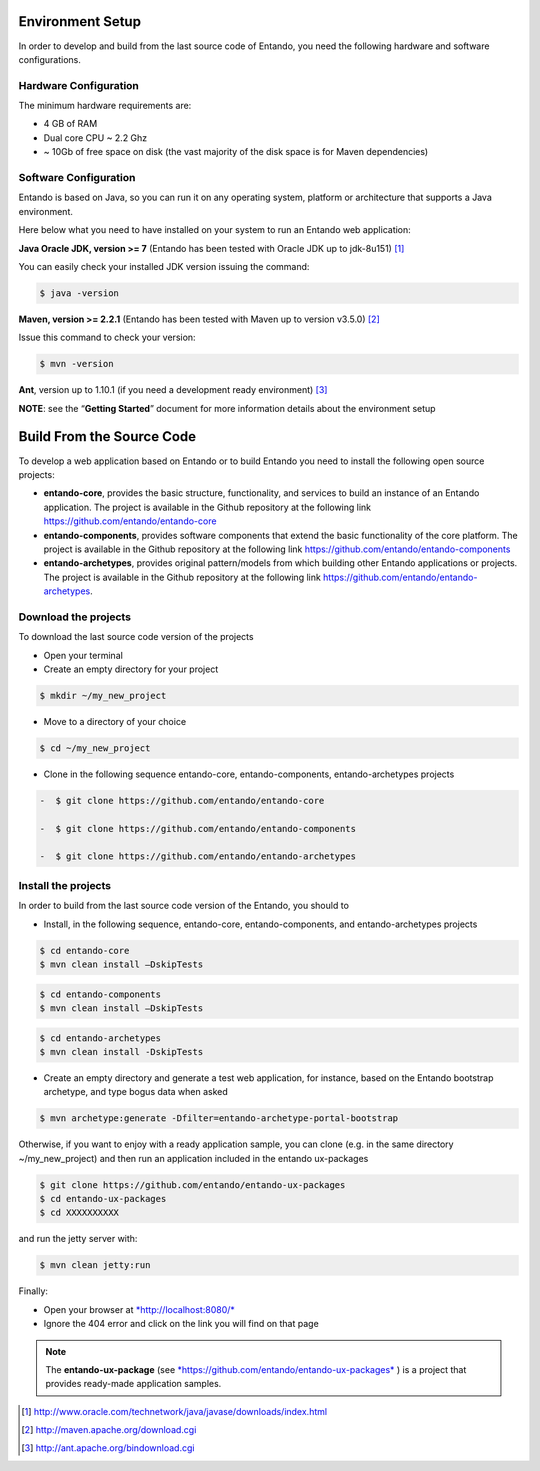 .. installation:

Environment Setup
=================

In order to develop and build from the last source code of Entando, you
need the following hardware and software configurations.

Hardware Configuration
----------------------

The minimum hardware requirements are:

-  4 GB of RAM

-  Dual core CPU ~ 2.2 Ghz

-  ~ 10Gb of free space on disk (the vast majority of the disk space is
   for Maven dependencies)

Software Configuration
----------------------

Entando is based on Java, so you can run it on any operating system,
platform or architecture that supports a Java environment.

Here below what you need to have installed on your system to run an
Entando web application:

**Java Oracle JDK, version >= 7** (Entando has been tested with Oracle JDK up to jdk-8u151) [1]_

You can easily check your installed JDK version issuing the command:

.. code:: bash

	$ java -version

**Maven, version >= 2.2.1** (Entando has been tested with Maven up to version v3.5.0) [2]_

Issue this command to check your version:


.. code:: bash
	
	$ mvn -version


**Ant**, version up to 1.10.1 (if you need a development ready environment) [3]_

**NOTE**: see the “\ **Getting Started**\ ” document for more
information details about the environment setup

Build From the Source Code
==========================

To develop a web application based on Entando or to build Entando you
need to install the following open source projects:

-  **entando-core**, provides the basic structure, functionality, and
   services to build an instance of an Entando application. The project
   is available in the Github repository at the following link
   https://github.com/entando/entando-core

-  **entando-components**, provides software components that extend the
   basic functionality of the core platform. The project is available in
   the Github repository at the following link
   https://github.com/entando/entando-components

-  **entando-archetypes**, provides original pattern/models from which
   building other Entando applications or projects. The project is
   available in the Github repository at the following link
   https://github.com/entando/entando-archetypes.

Download the projects 
----------------------

To download the last source code version of the projects

-  Open your terminal

-  Create an empty directory for your project


.. code:: bash

	$ mkdir ~/my_new_project

-  Move to a directory of your choice

.. code:: bash

	$ cd ~/my_new_project

-  Clone in the following sequence entando-core, entando-components,
   entando-archetypes projects

.. code:: bash

   -  $ git clone https://github.com/entando/entando-core

   -  $ git clone https://github.com/entando/entando-components

   -  $ git clone https://github.com/entando/entando-archetypes

Install the projects
--------------------

In order to build from the last source code version of the Entando, you
should to

-  Install, in the following sequence, entando-core, entando-components,
   and entando-archetypes projects

.. code:: bash

    $ cd entando-core
    $ mvn clean install –DskipTests

.. code:: bash

    $ cd entando-components
    $ mvn clean install –DskipTests

.. code:: bash

    $ cd entando-archetypes
    $ mvn clean install -DskipTests

-  Create an empty directory and generate a test web application, for
   instance, based on the Entando bootstrap archetype, and type bogus
   data when asked

.. code:: bash

    $ mvn archetype:generate -Dfilter=entando-archetype-portal-bootstrap

Otherwise, if you want to enjoy with a ready application sample, you can
clone (e.g. in the same directory ~/my\_new\_project) and then run an
application included in the entando ux-packages


.. code:: bash

    $ git clone https://github.com/entando/entando-ux-packages
    $ cd entando-ux-packages
    $ cd XXXXXXXXXX

and run the jetty server with:

.. code:: bash

    $ mvn clean jetty:run

Finally:

-  Open your browser at
   `*http://localhost:8080/* <http://localhost:8080/>`__

-  Ignore the 404 error and click on the link you will find on that page

.. note:: The **entando-ux-package** (see
	`*https://github.com/entando/entando-ux-packages* <https://github.com/entando/entando-ux-packages>`__
	) is a project that provides ready-made application samples.

.. [1]
   http://www.oracle.com/technetwork/java/javase/downloads/index.html

.. [2]
   http://maven.apache.org/download.cgi

.. [3]
   http://ant.apache.org/bindownload.cgi
